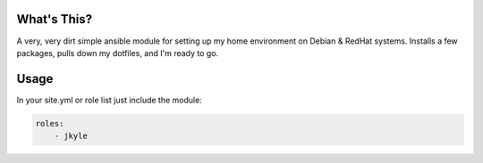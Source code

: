 What's This?
============

A very, very dirt simple ansible module for setting up my home environment on
Debian & RedHat systems. Installs a few packages, pulls down my dotfiles, and
I'm ready to go.

Usage
=====

In your site.yml or role list just include the module:


.. code:: yaml

    roles:
        - jkyle
